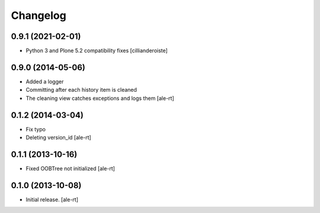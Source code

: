 Changelog
=========


0.9.1 (2021-02-01)
------------------

- Python 3 and Plone 5.2 compatibility fixes
  [cillianderoiste]


0.9.0 (2014-05-06)
------------------

- Added a logger
- Committing after each history item is cleaned
- The cleaning view catches exceptions and logs them
  [ale-rt]


0.1.2 (2014-03-04)
------------------

- Fix typo
- Deleting version_id
  [ale-rt]


0.1.1 (2013-10-16)
------------------

- Fixed OOBTree not initialized
  [ale-rt]


0.1.0 (2013-10-08)
------------------

- Initial release.
  [ale-rt]

